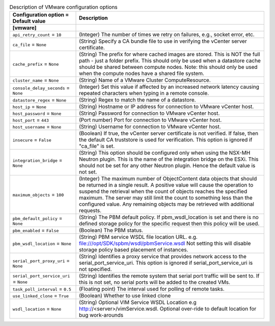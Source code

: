 ..
    Warning: Do not edit this file. It is automatically generated from the
    software project's code and your changes will be overwritten.

    The tool to generate this file lives in openstack-doc-tools repository.

    Please make any changes needed in the code, then run the
    autogenerate-config-doc tool from the openstack-doc-tools repository, or
    ask for help on the documentation mailing list, IRC channel or meeting.

.. _nova-vmware:

.. list-table:: Description of VMware configuration options
   :header-rows: 1
   :class: config-ref-table

   * - Configuration option = Default value
     - Description
   * - **[vmware]**
     -
   * - ``api_retry_count`` = ``10``
     - (Integer) The number of times we retry on failures, e.g., socket error, etc.
   * - ``ca_file`` = ``None``
     - (String) Specify a CA bundle file to use in verifying the vCenter server certificate.
   * - ``cache_prefix`` = ``None``
     - (String) The prefix for where cached images are stored. This is NOT the full path - just a folder prefix. This should only be used when a datastore cache should be shared between compute nodes. Note: this should only be used when the compute nodes have a shared file system.
   * - ``cluster_name`` = ``None``
     - (String) Name of a VMware Cluster ComputeResource.
   * - ``console_delay_seconds`` = ``None``
     - (Integer) Set this value if affected by an increased network latency causing repeated characters when typing in a remote console.
   * - ``datastore_regex`` = ``None``
     - (String) Regex to match the name of a datastore.
   * - ``host_ip`` = ``None``
     - (String) Hostname or IP address for connection to VMware vCenter host.
   * - ``host_password`` = ``None``
     - (String) Password for connection to VMware vCenter host.
   * - ``host_port`` = ``443``
     - (Port number) Port for connection to VMware vCenter host.
   * - ``host_username`` = ``None``
     - (String) Username for connection to VMware vCenter host.
   * - ``insecure`` = ``False``
     - (Boolean) If true, the vCenter server certificate is not verified. If false, then the default CA truststore is used for verification. This option is ignored if "ca_file" is set.
   * - ``integration_bridge`` = ``None``
     - (String) This option should be configured only when using the NSX-MH Neutron plugin. This is the name of the integration bridge on the ESXi. This should not be set for any other Neutron plugin. Hence the default value is not set.
   * - ``maximum_objects`` = ``100``
     - (Integer) The maximum number of ObjectContent data objects that should be returned in a single result. A positive value will cause the operation to suspend the retrieval when the count of objects reaches the specified maximum. The server may still limit the count to something less than the configured value. Any remaining objects may be retrieved with additional requests.
   * - ``pbm_default_policy`` = ``None``
     - (String) The PBM default policy. If pbm_wsdl_location is set and there is no defined storage policy for the specific request then this policy will be used.
   * - ``pbm_enabled`` = ``False``
     - (Boolean) The PBM status.
   * - ``pbm_wsdl_location`` = ``None``
     - (String) PBM service WSDL file location URL. e.g. file:///opt/SDK/spbm/wsdl/pbmService.wsdl Not setting this will disable storage policy based placement of instances.
   * - ``serial_port_proxy_uri`` = ``None``
     - (String) Identifies a proxy service that provides network access to the serial_port_service_uri. This option is ignored if serial_port_service_uri is not specified.
   * - ``serial_port_service_uri`` = ``None``
     - (String) Identifies the remote system that serial port traffic will be sent to. If this is not set, no serial ports will be added to the created VMs.
   * - ``task_poll_interval`` = ``0.5``
     - (Floating point) The interval used for polling of remote tasks.
   * - ``use_linked_clone`` = ``True``
     - (Boolean) Whether to use linked clone
   * - ``wsdl_location`` = ``None``
     - (String) Optional VIM Service WSDL Location e.g http://<server>/vimService.wsdl. Optional over-ride to default location for bug work-arounds
